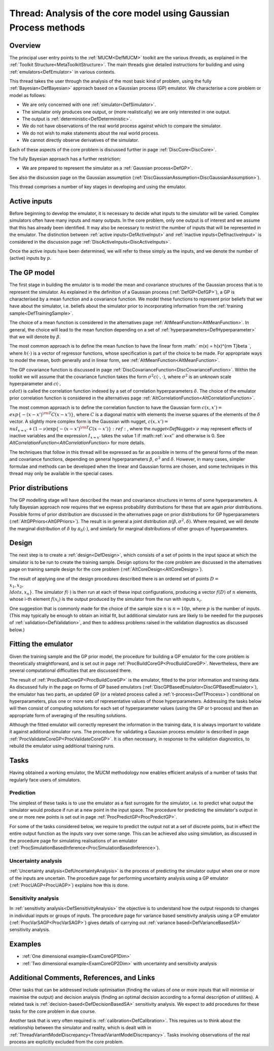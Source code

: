 .. _ThreadCoreGP:

Thread: Analysis of the core model using Gaussian Process methods
=================================================================

Overview
--------

The principal user entry points to the :ref:`MUCM<DefMUCM>` toolkit
are the various *threads*, as explained in the :ref:`Toolkit
Structure<MetaToolkitStructure>`. The main threads give detailed
instructions for building and using :ref:`emulators<DefEmulator>` in
various contexts.

This thread takes the user through the analysis of the most basic kind
of problem, using the fully :ref:`Bayesian<DefBayesian>` approach
based on a Gaussian process (GP) emulator. We characterise a core
problem or model as follows:

-  We are only concerned with one :ref:`simulator<DefSimulator>`.
-  The simulator only produces one output, or (more realistically) we
   are only interested in one output.
-  The output is :ref:`deterministic<DefDeterministic>`.
-  We do not have observations of the real world process against which
   to compare the simulator.
-  We do not wish to make statements about the real world process.
-  We cannot directly observe derivatives of the simulator.

Each of these aspects of the core problem is discussed further in page
:ref:`DiscCore<DiscCore>`.

The fully Bayesian approach has a further restriction:

-  We are prepared to represent the simulator as a :ref:`Gaussian
   process<DefGP>`.

See also the discussion page on the Gaussian assumption
(:ref:`DiscGaussianAssumption<DiscGaussianAssumption>`).

This thread comprises a number of key stages in developing and using the
emulator.

Active inputs
-------------

Before beginning to develop the emulator, it is necessary to decide what
inputs to the simulator will be varied. Complex simulators often have
many inputs and many outputs. In the core problem, only one output is of
interest and we assume that this has already been identified. It may
also be necessary to restrict the number of inputs that will be
represented in the emulator. The distinction between :ref:`active
inputs<DefActiveInput>` and :ref:`inactive
inputs<DefInactiveInput>` is considered in the discussion page
:ref:`DiscActiveInputs<DiscActiveInputs>`.

Once the active inputs have been determined, we will refer to these
simply as the inputs, and we denote the number of (active) inputs by
:math:`p`.

The GP model
------------

The first stage in building the emulator is to model the mean and
covariance structures of the Gaussian process that is to represent the
simulator. As explained in the definition of a Gaussian process
(:ref:`DefGP<DefGP>`), a GP is characterised by a mean function and a
covariance function. We model these functions to represent prior beliefs
that we have about the simulator, i.e. beliefs about the simulator prior
to incorporating information from the :ref:`training
sample<DefTrainingSample>`.

The choice of a mean function is considered in the alternatives page
:ref:`AltMeanFunction<AltMeanFunction>`. In general, the choice will
lead to the mean function depending on a set of
:ref:`hyperparameters<DefHyperparameter>` that we will denote by
:math:`\beta`.

The most common approach is to define the mean function to have the
linear form :math:` m(x) = h(x)^{\rm T}\beta \`, where :math:`h(\cdot)` is a
vector of regressor functions, whose specification is part of the choice
to be made. For appropriate ways to model the mean, both generally and
in linear form, see :ref:`AltMeanFunction<AltMeanFunction>`.

The GP covariance function is discussed in page
:ref:`DiscCovarianceFunction<DiscCovarianceFunction>`. Within the
toolkit we will assume that the covariance function takes the form
:math:`\sigma^2 c(\cdot,\cdot)`, where :math:`\sigma^2` is an unknown scale
hyperparameter and :math:`c(\cdot, \\cdot)` is called the correlation
function indexed by a set of correlation hyperparameters :math:`\delta`.
The choice of the emulator prior correlation function is considered in
the alternatives page
:ref:`AltCorrelationFunction<AltCorrelationFunction>`.

The most common approach is to define the correlation function to have
the Gaussian form :math:`c(x,x') = \\exp\{-(x-x')^{\rm T}C(x-x')\}`, where
:math:`C` is a diagonal matrix with elements the inverse squares of the
elements of the :math:`\delta` vector. A slightly more complex form is the
Gaussian with nugget, :math:`c(x,x') = \\nu I_{x=x'} +
(1-\nu)\exp\{-(x-x')^{\rm T}C(x-x')\}:ref:`, where the
`nugget<DefNugget>` :math:`\nu` may represent effects of inactive
variables and the expression :math:`I_{x=x'}` takes the value 1 if
:math::ref:`x=x'` and otherwise is 0. See
`AltCorrelationFunction<AltCorrelationFunction>` for more
details.

The techniques that follow in this thread will be expressed as far as
possible in terms of the general forms of the mean and covariance
functions, depending on general hyperparameters :math:`\beta`,
:math:`\sigma^2` and :math:`\delta`. However, in many cases, simpler formulae
and methods can be developed when the linear and Gaussian forms are
chosen, and some techniques in this thread may only be available in the
special cases.

Prior distributions
-------------------

The GP modelling stage will have described the mean and covariance
structures in terms of some hyperparameters. A fully Bayesian approach
now requires that we express probability distributions for these that
are again *prior* distributions. Possible forms of prior distribution
are discussed in the alternatives page on prior distributions for GP
hyperparameters (:ref:`AltGPPriors<AltGPPriors>`). The result is in
general a joint distribution :math:`\pi(\beta,\sigma^2,\delta)`. Where
required, we will denote the marginal distribution of :math:`\delta` by
:math:`\pi_\delta (\cdot)`, and similarly for marginal distributions of
other groups of hyperparameters.

Design
------

The next step is to create a :ref:`design<DefDesign>`, which consists
of a set of points in the input space at which the simulator is to be
run to create the training sample. Design options for the core problem
are discussed in the alternatives page on training sample design for the
core problem (:ref:`AltCoreDesign<AltCoreDesign>`).

The result of applying one of the design procedures described there is
an ordered set of points :math:`D = \\{x_1, x_2, \\ldots, x_n\}`. The
simulator :math:`f(\cdot)` is then run at each of these input
configurations, producing a vector :math:`f(D)` of :math:`n` elements, whose
i-th element :math:`f(x_i)` is the output produced by the simulator from
the run with inputs :math:`x_i`.

One suggestion that is commonly made for the choice of the sample size
:math:`n` is :math:`n=10p`, where :math:`p` is the number of inputs. (This may
typically be enough to obtain an initial fit, but additional simulator
runs are likely to be needed for the purposes of
:ref:`validation<DefValidation>`, and then to address problems raised
in the validation diagnostics as discussed below.)

Fitting the emulator
--------------------

Given the training sample and the GP prior model, the procedure for
building a GP emulator for the core problem is theoretically
straightforward, and is set out in page
:ref:`ProcBuildCoreGP<ProcBuildCoreGP>`. Nevertheless, there are
several computational difficulties that are discussed there.

The result of :ref:`ProcBuildCoreGP<ProcBuildCoreGP>` is the
emulator, fitted to the prior information and training data. As
discussed fully in the page on forms of GP based emulators
(:ref:`DiscGPBasedEmulator<DiscGPBasedEmulator>`), the emulator has
two parts, an updated GP (or a related process called a
:ref:`t-process<DefTProcess>`) conditional on hyperparameters, plus
one or more sets of representative values of those hyperparameters.
Addressing the tasks below will then consist of computing solutions for
each set of hyperparameter values (using the GP or t-process) and then
an appropriate form of averaging of the resulting solutions.

Although the fitted emulator will correctly represent the information in
the training data, it is always important to validate it against
additional simulator runs. The procedure for validating a Gaussian
process emulator is described in page
:ref:`ProcValidateCoreGP<ProcValidateCoreGP>`. It is often necessary,
in response to the validation diagnostics, to rebuild the emulator using
additional training runs.

Tasks
-----

Having obtained a working emulator, the MUCM methodology now enables
efficient analysis of a number of tasks that regularly face users of
simulators.

Prediction
~~~~~~~~~~

The simplest of these tasks is to use the emulator as a fast surrogate
for the simulator, i.e. to predict what output the simulator would
produce if run at a new point in the input space. The procedure for
predicting the simulator's output in one or more new points is set out
in page :ref:`ProcPredictGP<ProcPredictGP>`.

For some of the tasks considered below, we require to predict the output
not at a set of discrete points, but in effect the entire output
function as the inputs vary over some range. This can be achieved also
using simulation, as discussed in the procedure page for simulating
realisations of an emulator
(:ref:`ProcSimulationBasedInference<ProcSimulationBasedInference>`).

Uncertainty analysis
~~~~~~~~~~~~~~~~~~~~

:ref:`Uncertainty analysis<DefUncertaintyAnalysis>` is the process of
predicting the simulator output when one or more of the inputs are
uncertain. The procedure page for performing uncertainty analysis using
a GP emulator (:ref:`ProcUAGP<ProcUAGP>`) explains how this is done.

Sensitivity analysis
~~~~~~~~~~~~~~~~~~~~

In :ref:`sensitivity analysis<DefSensitivityAnalysis>` the objective
is to understand how the output responds to changes in individual inputs
or groups of inputs. The procedure page for variance based sensitivity
analysis using a GP emulator (:ref:`ProcVarSAGP<ProcVarSAGP>`) gives
details of carrying out :ref:`variance based<DefVarianceBasedSA>`
sensitivity analysis.

Examples
--------

-  :ref:`One dimensional example<ExamCoreGP1Dim>`
-  :ref:`Two dimensional example<ExamCoreGP2Dim>` with uncertainty
   and sensitivity analysis

Additional Comments, References, and Links
------------------------------------------

Other tasks that can be addressed include optimisation (finding the
values of one or more inputs that will minimise or maximise the output)
and decision analysis (finding an optimal decision according to a formal
description of utilities). A related task is
:ref:`decision-based<DefDecisionBasedSA>` sensitivity analysis. We
expect to add procedures for these tasks for the core problem in due
course.

Another task that is very often required is
:ref:`calibration<DefCalibration>`. This requires us to think about
the relationship between the simulator and reality, which is dealt with
in
:ref:`ThreadVariantModelDiscrepancy<ThreadVariantModelDiscrepancy>`.
Tasks involving observations of the real process are explicitly excluded
from the core problem.
